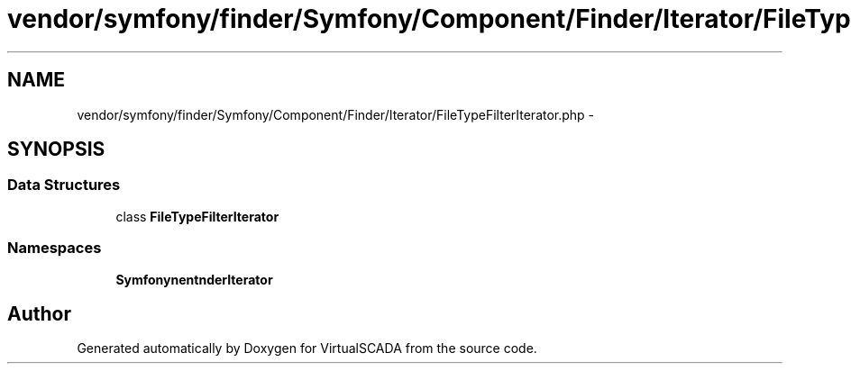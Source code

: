 .TH "vendor/symfony/finder/Symfony/Component/Finder/Iterator/FileTypeFilterIterator.php" 3 "Tue Apr 14 2015" "Version 1.0" "VirtualSCADA" \" -*- nroff -*-
.ad l
.nh
.SH NAME
vendor/symfony/finder/Symfony/Component/Finder/Iterator/FileTypeFilterIterator.php \- 
.SH SYNOPSIS
.br
.PP
.SS "Data Structures"

.in +1c
.ti -1c
.RI "class \fBFileTypeFilterIterator\fP"
.br
.in -1c
.SS "Namespaces"

.in +1c
.ti -1c
.RI " \fBSymfony\\Component\\Finder\\Iterator\fP"
.br
.in -1c
.SH "Author"
.PP 
Generated automatically by Doxygen for VirtualSCADA from the source code\&.
